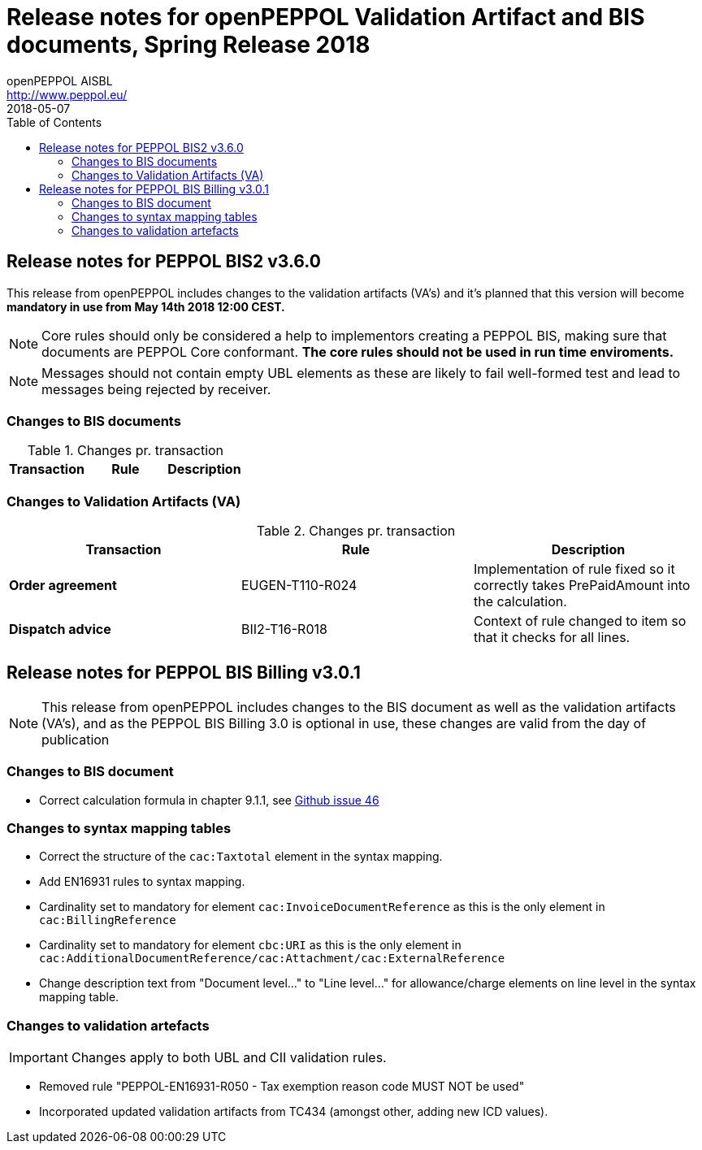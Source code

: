 = Release notes for openPEPPOL Validation Artifact and BIS documents, Spring Release 2018
openPEPPOL AISBL <http://www.peppol.eu/>
2018-05-07
:icons: font
:source-highlighter: coderay
:sourcedir: .
:toc:
:toclevels: 2
:imagesdir: images
:title-logo-image: peppol.png

== Release notes for PEPPOL BIS2 v3.6.0
This release from openPEPPOL includes changes to the validation artifacts (VA's)
and it's planned that this version will become *mandatory in use from May 14th 2018 12:00 CEST.*




****
[NOTE]
====
Core rules should only be considered a help to implementors creating a PEPPOL BIS, making sure that documents are PEPPOL Core conformant.
*The core rules should not be used in run time enviroments.*
====
****

****
[NOTE]
====
Messages should not contain empty UBL elements as these are likely to fail well-formed test and lead to messages being rejected by receiver.
====
****


=== Changes to BIS documents


.Changes pr. transaction
[cols="3", options="header"]
|====
|Transaction|Rule|Description

.1+s|Order agreement
| Text in BIS document changed to align with rule for tax category ID and tax scheme ID.

|====

=== Changes to Validation Artifacts (VA)


.Changes pr. transaction
[cols="3", options="header"]
|====
|Transaction|Rule|Description

.1+s|Order agreement
| EUGEN-T110-R024
| Implementation of rule fixed so it correctly takes PrePaidAmount into the calculation.

.1+s|Dispatch advice
| BII2-T16-R018
| Context of rule changed to item so that it checks for all lines.

|====

== Release notes for PEPPOL BIS Billing v3.0.1


[NOTE]
====
This release from openPEPPOL includes changes to the BIS document as well as the validation artifacts (VA's), and as the PEPPOL BIS Billing 3.0 is optional in use, these changes are valid from the day of publication
====


=== Changes to BIS document

* Correct calculation formula in chapter 9.1.1, see link:https://github.com/OpenPEPPOL/peppol-bis-invoice-3/issues/46[Github issue 46]

=== Changes to syntax mapping tables

* Correct the structure of the `cac:Taxtotal` element in the syntax mapping.
* Add EN16931 rules to syntax mapping.
* Cardinality set to mandatory for element `cac:InvoiceDocumentReference` as this is the only element in `cac:BillingReference`
* Cardinality set to mandatory for element `cbc:URI` as this is the only element in `cac:AdditionalDocumentReference/cac:Attachment/cac:ExternalReference`
* Change description text from "Document level..." to "Line level..." for allowance/charge elements on line level in the syntax mapping table.

=== Changes to validation artefacts

IMPORTANT: Changes apply to both UBL and CII validation rules.

* Removed rule "PEPPOL-EN16931-R050 - Tax exemption reason code MUST NOT be used"
* Incorporated updated validation artifacts from TC434 (amongst other, adding new ICD values).
